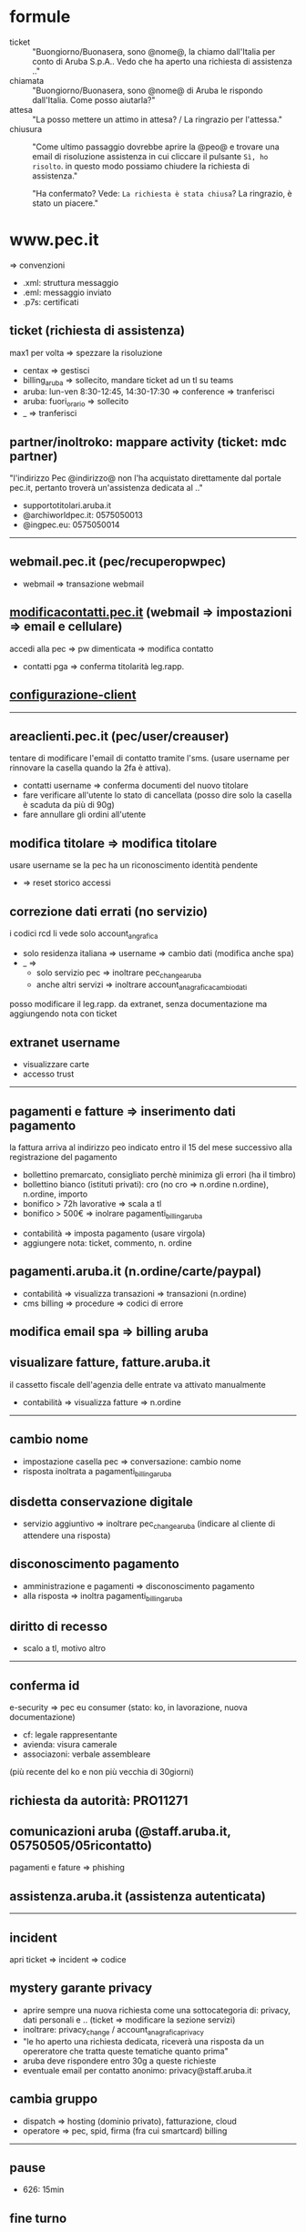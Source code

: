 * formule

- ticket :: "Buongiorno/Buonasera, sono @nome@, la chiamo dall'Italia per conto di Aruba S.p.A.. Vedo che ha aperto una richiesta di assistenza .."
- chiamata :: "Buongiorno/Buonasera, sono @nome@ di Aruba le rispondo dall'Italia. Come posso aiutarla?"
- attesa :: "La posso mettere un attimo in attesa? / La ringrazio per l'attessa."
- chiusura :: "Come ultimo passaggio dovrebbe aprire la @peo@ e trovare una email di risoluzione assistenza in cui cliccare il pulsante =Sì, ho risolto=. in questo modo possiamo chiudere la richiesta di assistenza."

  "Ha confermato? Vede: =La richiesta è stata chiusa=? La ringrazio, è stato un piacere."


* www.pec.it

=> convenzioni


- .xml: struttura messaggio
- .eml: messaggio inviato
- .p7s: certificati


** ticket (richiesta di assistenza)

max1 per volta => spezzare la risoluzione


- centax => gestisci
- billing_aruba => sollecito, mandare ticket ad un tl su teams
- aruba: lun-ven 8:30-12:45, 14:30-17:30 => conference => tranferisci
- aruba: fuori_orario => sollecito
- _ => tranferisci


** partner/inoltroko: mappare activity (ticket: mdc partner)

"l'indirizzo Pec @indirizzo@ non l'ha acquistato direttamente dal portale pec.it, pertanto troverà un'assistenza dedicata al .."


- supportotitolari.aruba.it
- @archiworldpec.it: 0575050013
- @ingpec.eu: 0575050014


-----


** webmail.pec.it (pec/recuperopwpec)

- webmail => transazione webmail


** [[https://modificacontatti.pec.it][modificacontatti.pec.it]] (webmail => impostazioni => email e cellulare)

accedi alla pec => pw dimenticata => modifica contatto


- contatti pga => conferma titolarità leg.rapp.


** [[https://guide.pec.it/posta-pec/configurare-casella-pec/configurare-casella-pec-programma-posta.aspx][configurazione-client]]


-----


** areaclienti.pec.it (pec/user/creauser)

tentare di modificare l'email di contatto tramite l'sms.
(usare username per rinnovare la casella quando la 2fa è attiva).


- contatti username => conferma documenti del nuovo titolare
- fare verificare all'utente lo stato di cancellata (posso dire solo la casella è scaduta da più di 90g)
- fare annullare gli ordini all'utente


** modifica titolare => modifica titolare

usare username se la pec ha un riconoscimento identità pendente


- => reset storico accessi


** correzione dati errati (no servizio)

i codici rcd li vede solo account_angrafica


- solo residenza italiana => username => cambio dati (modifica anche spa)
- _ =>
  - solo servizio pec => inoltrare pec_change_aruba
  - anche altri servizi => inoltrare account_anagrafica_cambio_dati


posso modificare il leg.rapp. da extranet, senza documentazione ma aggiungendo nota con ticket


** extranet username

- visualizzare carte
- accesso trust


-----


** pagamenti e fatture => inserimento dati pagamento

la fattura arriva al indirizzo peo indicato entro il 15 del mese successivo alla registrazione del pagamento


- bollettino premarcato, consigliato perchè minimiza gli errori (ha il timbro)
- bollettino bianco (istituti privati): cro (no cro => n.ordine n.ordine), n.ordine, importo
- bonifico > 72h lavorative => scala a tl
- bonifico > 500€ => inolrare pagamenti_billing_aruba


- contabilità => imposta pagamento (usare virgola)
- aggiungere nota: ticket, commento, n. ordine


** pagamenti.aruba.it (n.ordine/carte/paypal)

- contabilità => visualizza transazioni => transazioni (n.ordine)
- cms billing => procedure => codici di errore


** modifica email spa => billing aruba


** visualizare fatture, fatture.aruba.it

il cassetto fiscale dell'agenzia delle entrate va attivato manualmente


- contabilità => visualizza fatture => n.ordine


-----


** cambio nome

- impostazione casella pec => conversazione: cambio nome
- risposta inoltrata a pagamenti_billing_aruba


** disdetta conservazione digitale

- servizio aggiuntivo => inoltrare pec_change_aruba (indicare al cliente di attendere una risposta)


** disconoscimento pagamento

- amministrazione e pagamenti => disconoscimento pagamento
- alla risposta => inoltra pagamenti_billing_aruba


** diritto di recesso

- scalo a tl, motivo altro


-----


** conferma id

e-security => pec eu consumer (stato: ko, in lavorazione, nuova documentazione)


- cf: legale rappresentante
- avienda: visura camerale
- associazoni: verbale assembleare


(più recente del ko e non più vecchia di 30giorni)


** richiesta da autorità: PRO11271


** comunicazioni aruba (@staff.aruba.it, 05750505/05ricontatto)

pagamenti e fature => phishing


** assistenza.aruba.it (assistenza autenticata)


-----


** incident

apri ticket => incident => codice


** mystery garante privacy

- aprire sempre una nuova richiesta come una sottocategoria di: privacy, dati personali e .. (ticket => modificare la sezione servizi)
- inoltrare: privacy_change / account_anagrafica_privacy
- "le ho aperto una richiesta dedicata, riceverà una risposta da un opereratore che tratta queste tematiche quanto prima"
- aruba deve rispondere entro 30g a queste richieste
- eventuale email per contatto anonimo: privacy@staff.aruba.it


** cambia gruppo

- dispatch => hosting (dominio privato), fatturazione, cloud
- operatore => pec, spid, firma (fra cui smartcard) billing


-----

** pause

- 626: 15min


** fine turno

- rilasciare: lavorazione, feedback
- tenere: attesa utente, pianificato
- mai rilasciare: mancata accettazione


